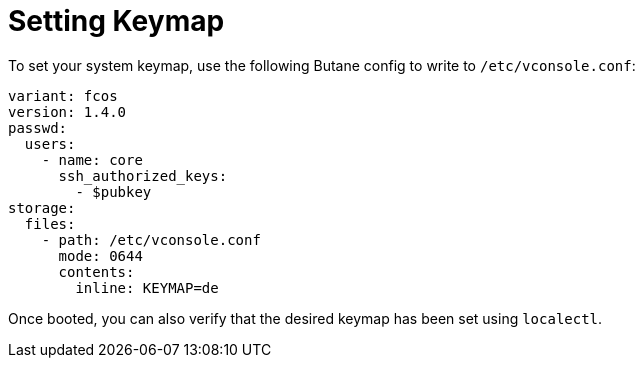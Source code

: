 = Setting Keymap

To set your system keymap, use the following Butane config to write to `/etc/vconsole.conf`:

[source,yaml]
----
variant: fcos
version: 1.4.0
passwd:
  users:
    - name: core
      ssh_authorized_keys:
        - $pubkey
storage:
  files:
    - path: /etc/vconsole.conf
      mode: 0644
      contents:
        inline: KEYMAP=de
----

Once booted, you can also verify that the desired keymap has been set using `localectl`.
